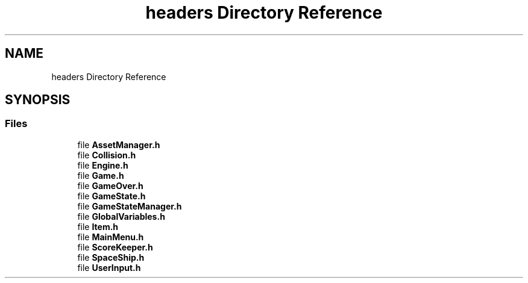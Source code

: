 .TH "headers Directory Reference" 3 "Tue May 14 2019" "Space Race" \" -*- nroff -*-
.ad l
.nh
.SH NAME
headers Directory Reference
.SH SYNOPSIS
.br
.PP
.SS "Files"

.in +1c
.ti -1c
.RI "file \fBAssetManager\&.h\fP"
.br
.ti -1c
.RI "file \fBCollision\&.h\fP"
.br
.ti -1c
.RI "file \fBEngine\&.h\fP"
.br
.ti -1c
.RI "file \fBGame\&.h\fP"
.br
.ti -1c
.RI "file \fBGameOver\&.h\fP"
.br
.ti -1c
.RI "file \fBGameState\&.h\fP"
.br
.ti -1c
.RI "file \fBGameStateManager\&.h\fP"
.br
.ti -1c
.RI "file \fBGlobalVariables\&.h\fP"
.br
.ti -1c
.RI "file \fBItem\&.h\fP"
.br
.ti -1c
.RI "file \fBMainMenu\&.h\fP"
.br
.ti -1c
.RI "file \fBScoreKeeper\&.h\fP"
.br
.ti -1c
.RI "file \fBSpaceShip\&.h\fP"
.br
.ti -1c
.RI "file \fBUserInput\&.h\fP"
.br
.in -1c
